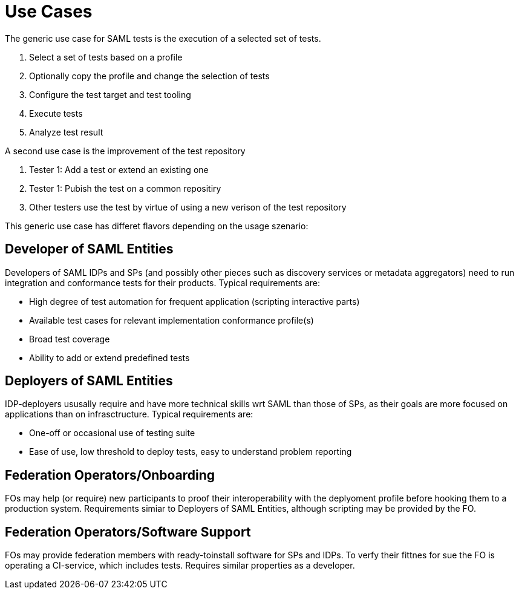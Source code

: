 = Use Cases

The generic use case for SAML tests is the execution of a selected set of tests.

. Select a set of tests based on a profile
. Optionally copy the profile and change the selection of tests
. Configure the test target and test tooling
. Execute tests
. Analyze test result

A second use case is the improvement of the test repository

. Tester 1: Add a test or extend an existing one
. Tester 1: Pubish the test on a common repositiry
. Other testers use the test by virtue of using a new verison of the test repository

This generic use case has differet flavors depending on the usage szenario:

== Developer of SAML Entities
Developers of SAML IDPs and SPs (and possibly other pieces such as discovery services or metadata aggregators) 
need to run integration and conformance tests for their products. Typical requirements are:

- High degree of test automation for frequent application (scripting interactive parts)
- Available test cases for relevant implementation conformance profile(s)
- Broad test coverage
- Ability to add or extend predefined tests

== Deployers of SAML Entities
IDP-deployers ususally require and have more technical skills wrt SAML than those of SPs, as their goals are
more focused on applications than on infrasctructure. Typical requirements are:

- One-off or occasional use of testing suite
- Ease of use, low threshold to deploy tests, easy to understand problem reporting

== Federation Operators/Onboarding
FOs may help (or require) new participants to proof their interoperability with the deplyoment profile
before hooking them to a production system. Requirements simiar to Deployers of SAML Entities, although
scripting may be provided by the FO.

== Federation Operators/Software Support
FOs may provide federation members with ready-toinstall software for SPs and IDPs. To verfy their fittnes for sue
the FO is operating a CI-service, which includes tests. Requires similar properties as a developer.


